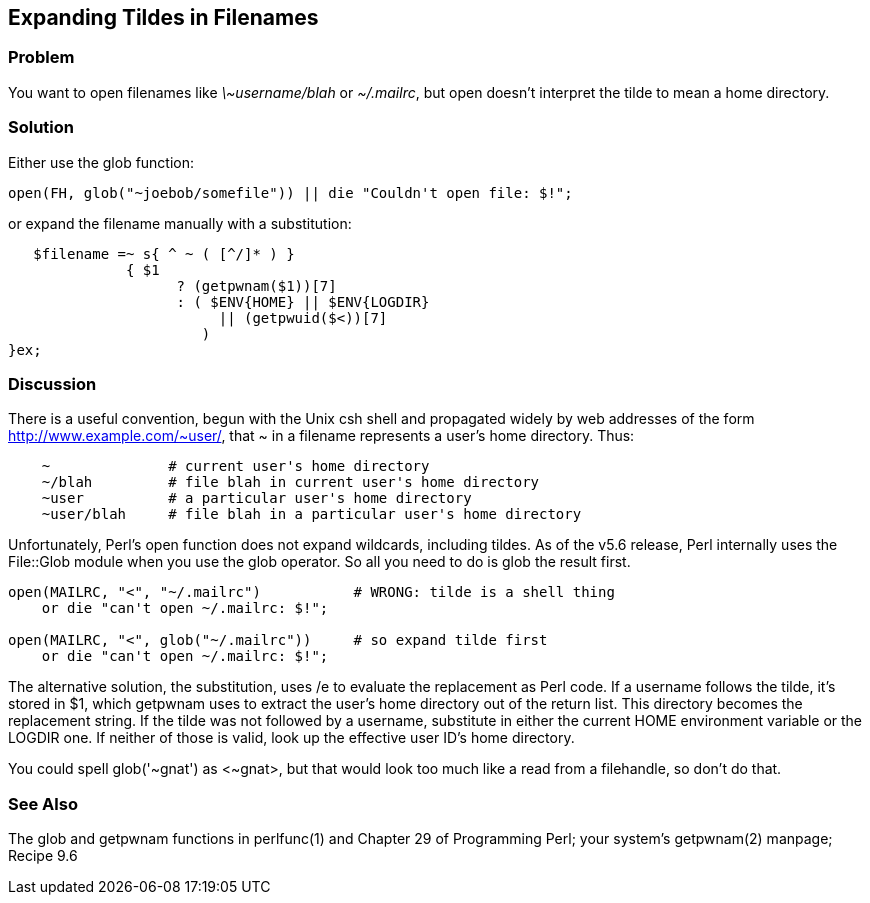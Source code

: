 == Expanding Tildes in Filenames

=== Problem

You want to open filenames like _\~username/blah_ or _~/.mailrc_, but open doesn't interpret the tilde to mean a home directory.

=== Solution

Either use the glob function:

----
open(FH, glob("~joebob/somefile")) || die "Couldn't open file: $!";
----

or expand the filename manually with a substitution:

----
   $filename =~ s{ ^ ~ ( [^/]* ) }
              { $1
                    ? (getpwnam($1))[7]
                    : ( $ENV{HOME} || $ENV{LOGDIR}
                         || (getpwuid($<))[7]
                       )
}ex;
----

=== Discussion

There is a useful convention, begun with the Unix csh shell and propagated widely by web addresses of the form http://www.example.com/~user/, that ~ in a filename represents a user's home directory. Thus:

----
    ~              # current user's home directory
    ~/blah         # file blah in current user's home directory
    ~user          # a particular user's home directory
    ~user/blah     # file blah in a particular user's home directory
----

Unfortunately, Perl's open function does not expand wildcards, including tildes. As of the v5.6 release, Perl internally uses the File::Glob module when you use the glob operator. So all you need to do is glob the result first.

----
open(MAILRC, "<", "~/.mailrc")           # WRONG: tilde is a shell thing
    or die "can't open ~/.mailrc: $!";

open(MAILRC, "<", glob("~/.mailrc"))     # so expand tilde first
    or die "can't open ~/.mailrc: $!";
----

The alternative solution, the substitution, uses /e to evaluate the replacement as Perl code. If a username follows the tilde, it's stored in $1, which getpwnam uses to extract the user's home directory out of the return list. This directory becomes the replacement string. If the tilde was not followed by a username, substitute in either the current HOME environment variable or the LOGDIR one. If neither of those is valid, look up the effective user ID's home directory.

You could spell glob('~gnat') as <~gnat>, but that would look too much like a read from a filehandle, so don't do that.

=== See Also

The glob and getpwnam functions in perlfunc(1) and Chapter 29 of Programming Perl; your system's getpwnam(2) manpage; Recipe 9.6